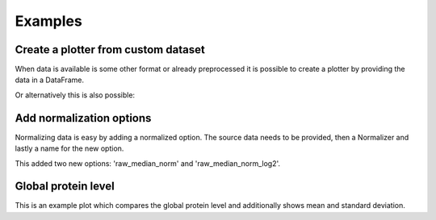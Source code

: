 .. _examples:

Examples
========

Create a plotter from custom dataset
~~~~~~~~~~~~~~~~~~~~~~~~~~~~~~~~~~~~
When data is available is some other format or already preprocessed it is possible to create a plotter
by providing the data in a DataFrame.

.. ipython:: python

    import pandas as pd
    import numpy as np
    from mspypeline import BasePlotter
    from mspypeline.helpers import get_analysis_design
    samples = [f"Tumor_Stage{s}_Experiment{e}" for s in ["I", "II", "III", "IV"] for e in range(1, 4)] + [
        f"Control_Stage{s}_Experiment{e}" for s in ["I", "II", "III", "IV"] for e in range(1, 4)]

    data = pd.DataFrame(np.exp2(np.random.normal(26, 3, (100, 24))).astype(int), columns=samples)
    data.iloc[:, 12:] = data.iloc[:, 12:] + 1e8  # this is just for later, not required here
    analysis_design = get_analysis_design(samples)
    plotter = BasePlotter("result_dir", reader_data={"custom_reader": {"my_data": data}},
        intensity_df_name="my_data", configs={"analysis_design": analysis_design},
        required_reader="custom_reader", intensity_entries=[("raw", "", "Intensity")])
    plotter.all_tree_dict["raw_log2"].aggregate(None, None).head()
    plotter.all_tree_dict["raw_log2"].groupby(0).head()

Or alternatively this is also possible:

.. ipython:: python

    plotter = BasePlotter("result_dir", configs={"analysis_design": analysis_design})
    plotter.add_intensity_column("raw", "", "Intensity", df=data)
    plotter.all_tree_dict["raw_log2"].aggregate(None, None).head()
    plotter.all_tree_dict["raw_log2"].groupby(0).head()


Add normalization options
~~~~~~~~~~~~~~~~~~~~~~~~~
Normalizing data is easy by adding a normalized option. The source data needs to be provided, then a Normalizer
and lastly a name for the new option.

.. ipython:: python

    from mspypeline import MedianNormalizer
    plotter.add_normalized_option("raw", MedianNormalizer, "median_norm")
    plotter.all_tree_dict.keys()

This added two new options: 'raw_median_norm' and 'raw_median_norm_log2'.

Global protein level
~~~~~~~~~~~~~~~~~~~~
This is an example plot which compares the global protein level and additionally shows mean and standard deviation.

.. ipython:: python

    import matplotlib.pyplot as plt
    from matplotlib.collections import LineCollection

    def create_plot(intensity):
        df_grouped_normal = plotter.all_tree_dict[intensity]["Control"].groupby()
        df_grouped_tumor = plotter.all_tree_dict[intensity]["Tumor"].groupby()
        segs_normal = [[(i, value) for i, value in enumerate(df_grouped_normal.loc[protein])]
            for protein in df_grouped_normal.index]
        linecoll_normal = LineCollection(segs_normal, color="gray", linewidth=0.05)
        segs_tumor = [[(i, value) for i, value in enumerate(df_grouped_tumor.loc[protein])]
            for protein in df_grouped_tumor.index]
        linecoll_tumor = LineCollection(segs_tumor, color="lightcoral", linewidth=0.05)
        fig, ax = plt.subplots(1, 1, figsize=(14, 7))
        ax.add_collection(linecoll_normal);
        ax.add_collection(linecoll_tumor);
        ax.errorbar([i for i, x in enumerate(df_grouped_normal.columns)], df_grouped_normal.mean(),
            yerr=df_grouped_normal.std(), color="black");
        ax.errorbar([i for i, x in enumerate(df_grouped_tumor.columns)], df_grouped_tumor.mean(),
            yerr=df_grouped_tumor.std(), color="red");
        ax.set_ylim(18, 40);
        ax.set_xlim(-0.5, 3.5);
        ax.set_xticks([0, 1, 2, 3]);
        ax.set_xticklabels(df_grouped_tumor.columns);
        ax.set_ylabel(intensity);
        return fig

    @savefig plot_global_protein_level_raw.png width=6in
    create_plot("raw_log2");

    @savefig plot_global_protein_level_median_norm.png width=6in
    create_plot("raw_median_norm_log2");



.. missing_tumor = plotter.all_tree_dict[intensity]["Tumor"].groupby(lambda x: x.isnull().sum())